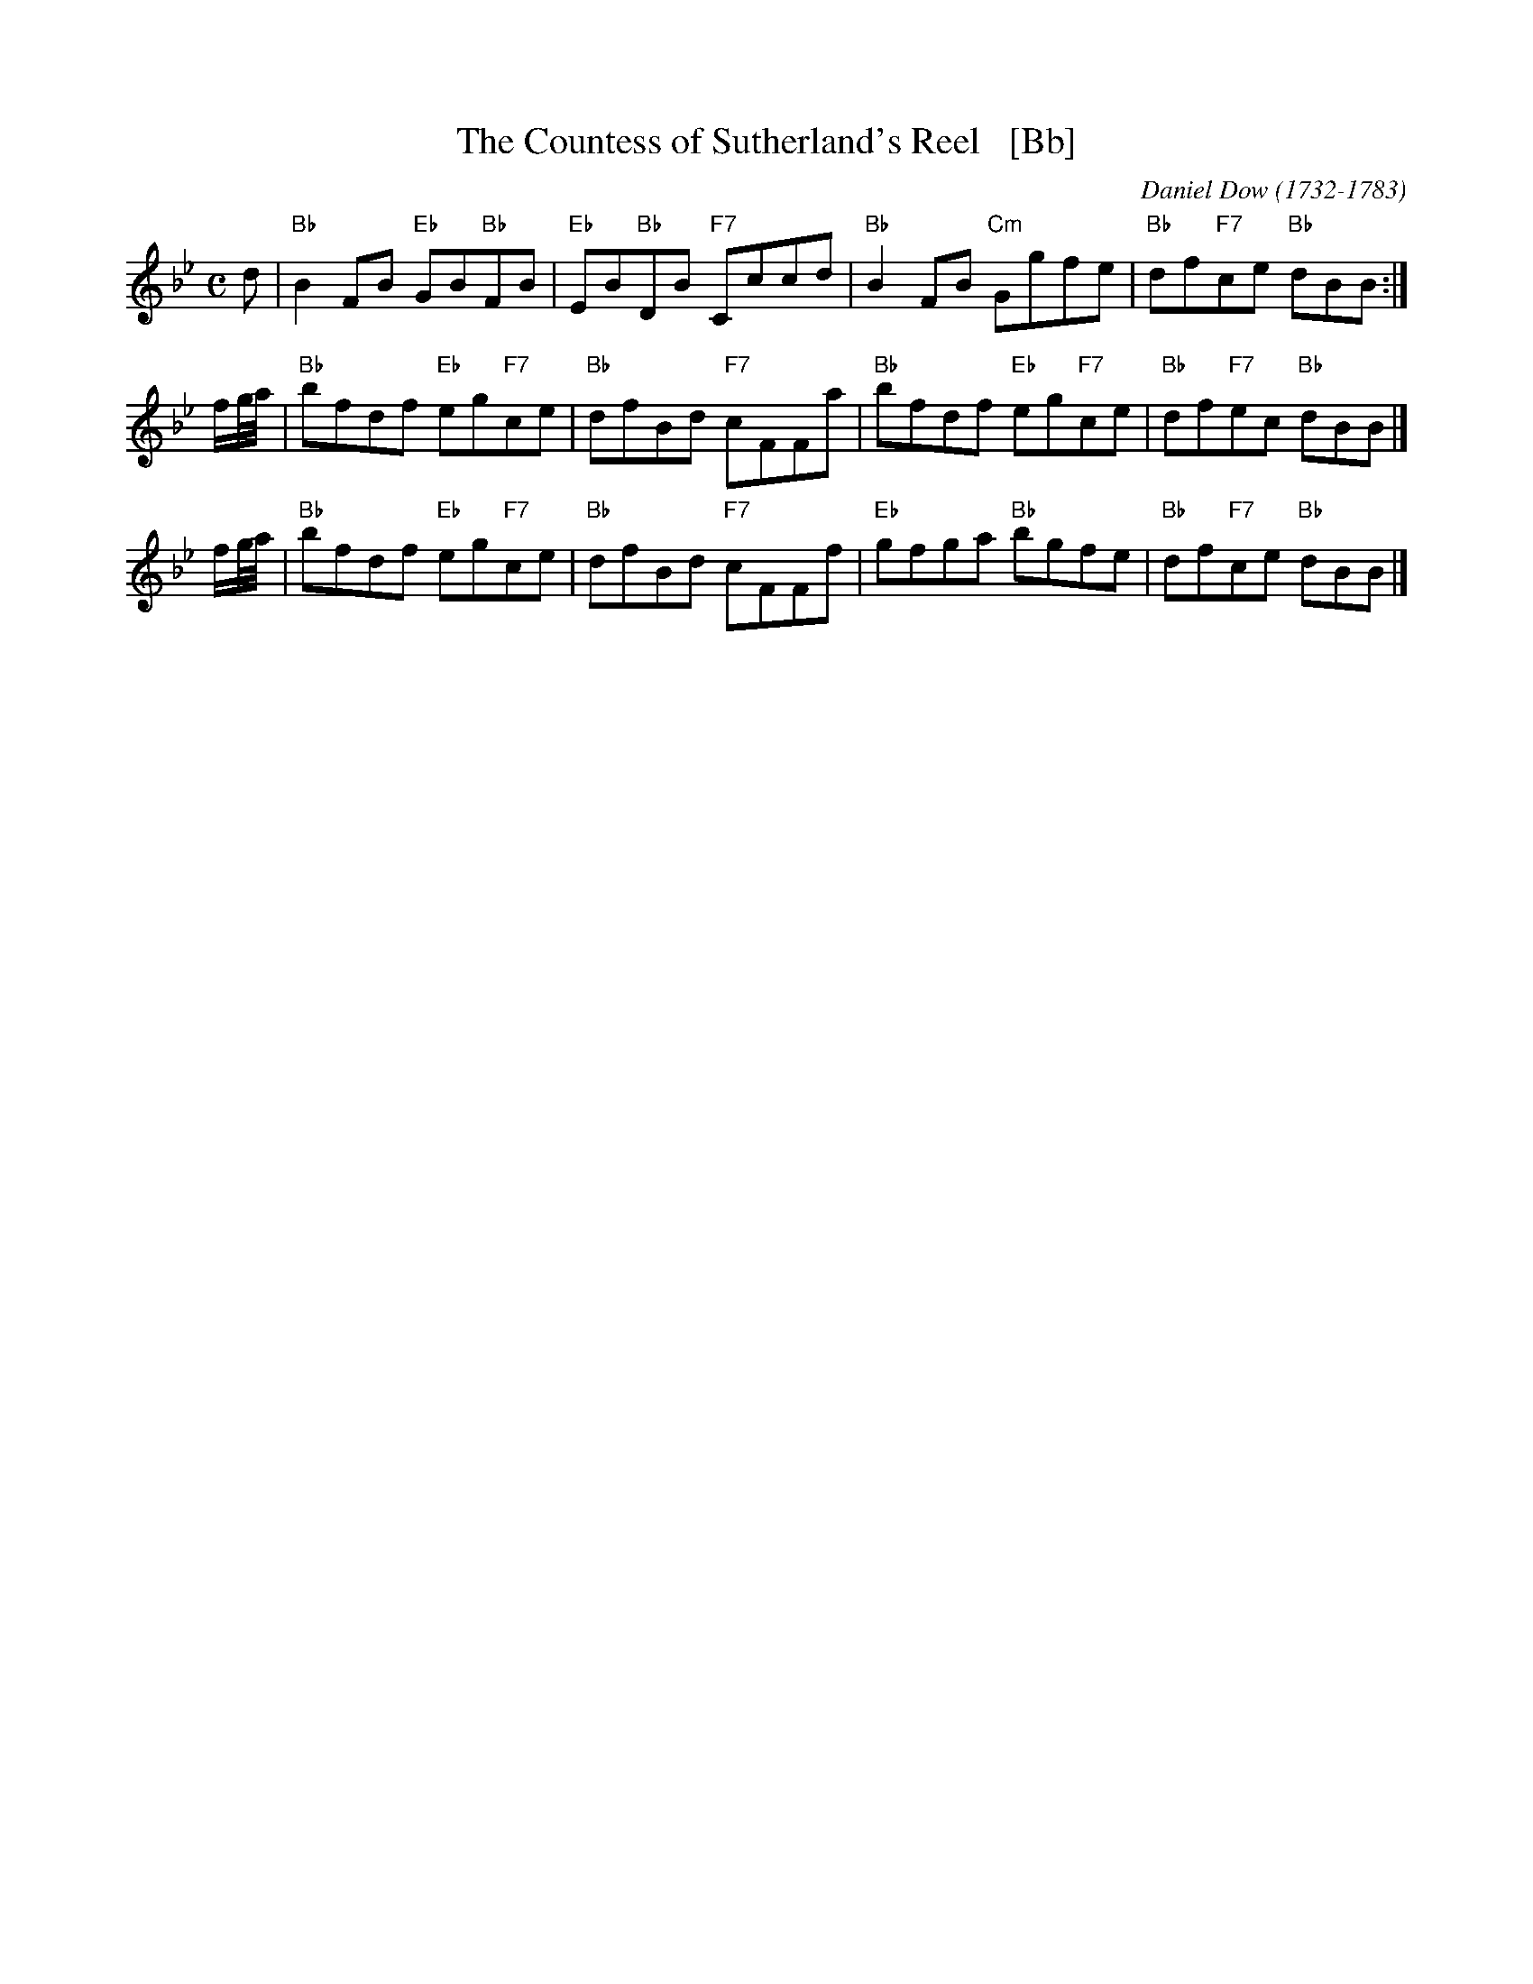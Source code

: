 X: 1
T: The Countess of Sutherland's Reel   [Bb]
C: Daniel Dow (1732-1783)
R: reel
B: Petrie's Third Collection of Strathspey Reels and Country Dances &c.
Z: Steve Wyrick <sjwyrick'at'gmail'dot'com>, 7/31/05
B: Petrie's Third Collection, page 24
B: Orginally Ours, p.181
L: 1/8
M: C
K: Bb
d |\
"Bb"B2FB "Eb"GB"Bb"FB | "Eb"EB"Bb"DB "F7"Cccd |\
"Bb"B2FB "Cm"Ggfe | "Bb"df"F7"ce "Bb"dBB :|
f/g//a// |\
"Bb"bfdf "Eb"eg"F7"ce | "Bb"dfBd "F7"cFFa |\
"Bb"bfdf "Eb"eg"F7"ce | "Bb"df"F7"ec "Bb"dBB |]
f/g//a// |\
"Bb"bfdf "Eb"eg"F7"ce | "Bb"dfBd "F7"cFFf |\
"Eb"gfga "Bb"bgfe | "Bb"df"F7"ce "Bb"dBB |]
